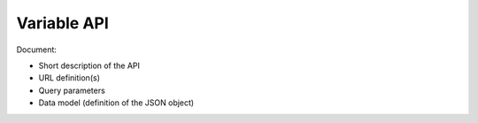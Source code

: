 Variable API
============

Document:

-   Short description of the API
-   URL definition(s)
-   Query parameters
-   Data model (definition of the JSON object)
